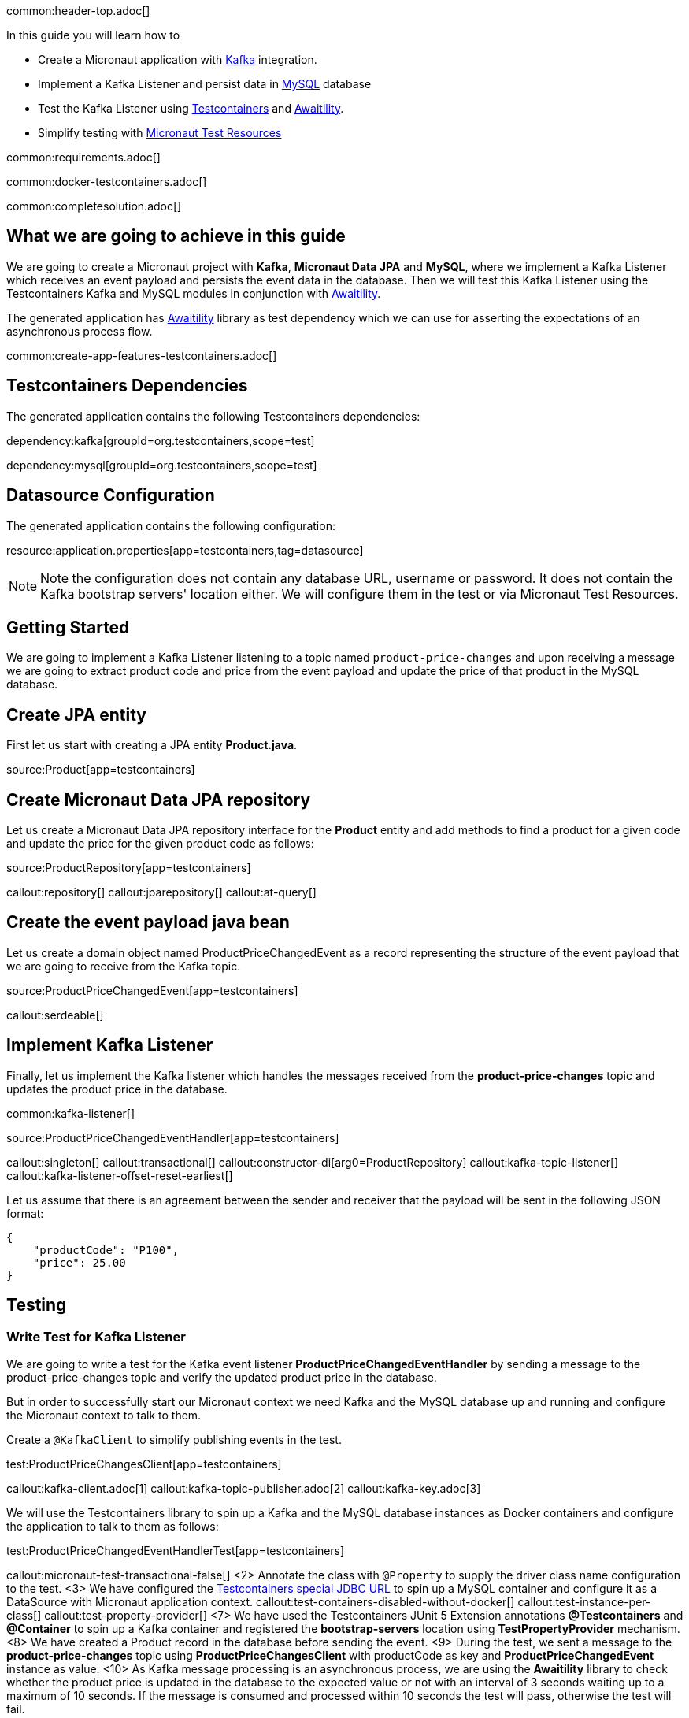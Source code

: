 common:header-top.adoc[]

In this guide you will learn how to

* Create a Micronaut application with https://www.confluent.io/lp/apache-kafka/[Kafka] integration.
* Implement a Kafka Listener and persist data in https://www.mysql.com[MySQL] database
* Test the Kafka Listener using https://testcontainers.com[Testcontainers] and http://www.awaitility.org[Awaitility].
* Simplify testing with https://micronaut-projects.github.io/micronaut-test-resources/latest/guide/#modules-kafka[Micronaut Test Resources]

common:requirements.adoc[]

common:docker-testcontainers.adoc[]

common:completesolution.adoc[]

== What we are going to achieve in this guide
We are going to create a Micronaut project with *Kafka*, *Micronaut Data JPA* and *MySQL*,
where we implement a Kafka Listener which receives an event payload and persists the event data in the database.
Then we will test this Kafka Listener using the Testcontainers Kafka
and MySQL modules in conjunction with http://www.awaitility.org/[Awaitility].


The generated application has http://www.awaitility.org[Awaitility] library as test dependency
which we can use for asserting the expectations of an asynchronous process flow.

common:create-app-features-testcontainers.adoc[]

== Testcontainers Dependencies

The generated application contains the following Testcontainers dependencies:

dependency:kafka[groupId=org.testcontainers,scope=test]

dependency:mysql[groupId=org.testcontainers,scope=test]

== Datasource Configuration

The generated application contains the following configuration:

resource:application.properties[app=testcontainers,tag=datasource]

NOTE: Note the configuration does not contain any database URL, username or password. It does not contain the Kafka bootstrap servers' location either. We will configure them in the test or via Micronaut Test Resources.

== Getting Started

We are going to implement a Kafka Listener listening to a topic named `product-price-changes`
and upon receiving a message we are going to extract product code and price from the event payload
and update the price of that product in the MySQL database.

== Create JPA entity

First let us start with creating a JPA entity *Product.java*.

source:Product[app=testcontainers]

== Create Micronaut Data JPA repository

Let us create a Micronaut Data JPA repository interface for the *Product* entity and
add methods to find a product for a given code and update the price for the given product code as follows:

source:ProductRepository[app=testcontainers]

callout:repository[]
callout:jparepository[]
callout:at-query[]

== Create the event payload java bean

Let us create a domain object named ProductPriceChangedEvent as a record representing the structure of the event payload
that we are going to receive from the Kafka topic.

source:ProductPriceChangedEvent[app=testcontainers]

callout:serdeable[]

== Implement Kafka Listener

Finally, let us implement the Kafka listener which handles the messages received from the *product-price-changes* topic
and updates the product price in the database.

common:kafka-listener[]

source:ProductPriceChangedEventHandler[app=testcontainers]

callout:singleton[]
callout:transactional[]
callout:constructor-di[arg0=ProductRepository]
callout:kafka-topic-listener[]
callout:kafka-listener-offset-reset-earliest[]

Let us assume that there is an agreement between the sender and receiver that the payload will be sent in the following JSON format:

[source,json]
----
{
    "productCode": "P100",
    "price": 25.00
}
----

== Testing

=== Write Test for Kafka Listener
We are going to write a test for the Kafka event listener *ProductPriceChangedEventHandler*
by sending a message to the product-price-changes topic and verify the updated product price in the database.

But in order to successfully start our Micronaut context we need Kafka and the MySQL database up and running
and configure the Micronaut context to talk to them.

Create a `@KafkaClient` to simplify publishing events in the test.

test:ProductPriceChangesClient[app=testcontainers]

callout:kafka-client.adoc[1]
callout:kafka-topic-publisher.adoc[2]
callout:kafka-key.adoc[3]

We will use the Testcontainers library to spin up a Kafka and the MySQL database instances as Docker containers
and configure the application to talk to them as follows:

test:ProductPriceChangedEventHandlerTest[app=testcontainers]

callout:micronaut-test-transactional-false[]
<2> Annotate the class with `@Property` to supply the driver class name configuration to the test.
<3> We have configured the https://java.testcontainers.org/modules/databases/jdbc/[Testcontainers special JDBC URL] to spin up a MySQL container and configure it as a DataSource with Micronaut application context.
callout:test-containers-disabled-without-docker[]
callout:test-instance-per-class[]
callout:test-property-provider[]
<7> We have used the Testcontainers JUnit 5 Extension annotations *@Testcontainers* and *@Container* to spin up a Kafka container and registered the *bootstrap-servers* location using *TestPropertyProvider* mechanism.
<8> We have created a Product record in the database before sending the event.
<9> During the test, we sent a message to the *product-price-changes* topic using *ProductPriceChangesClient* with productCode as key and *ProductPriceChangedEvent* instance as value.
<10> As Kafka message processing is an asynchronous process, we are using the *Awaitility* library to check whether the product price is updated in the database to the expected value or not with an interval of 3 seconds waiting up to a maximum of 10 seconds. If the message is consumed and processed within 10 seconds the test will pass, otherwise the test will fail.

common:testApp.adoc[]

You should see the Kafka and MySQL Docker containers are started and all tests should PASS.

You can also notice that after the tests are executed the containers are stopped and removed automatically.

== Testing Kafka integration with Test Resources

common:test-resources.adoc[]

=== Removing Testcontainers Dependencies

Remove the <<testcontainers-dependencies,Testcontainers dependencies>> from your build files.

=== Configure Test Resources

common:install-test-resources.adoc[]

=== Test Resources Kafka

common:test-resources-kafka-test-or-dev.adoc[]

=== Simpler Test with Test Resources

Thanks to Test Resources, we can simplify the test as follows:

test:ProductPriceChangedEventHandlerTest[app=testresources]

callout:micronaut-test-transactional-false[]
<2> We have created a Product record in the database before sending the event.
<3> During the test, we sent a message to the *product-price-changes* topic using *ProductPriceChangesClient* with productCode as key and *ProductPriceChangedEvent* instance as value.
<4> As Kafka message processing is an asynchronous process, we are using the *Awaitility* library to check whether the product price is updated in the database to the expected value or not with an interval of 3 seconds waiting up to a maximum of 10 seconds. If the message is consumed and processed within 10 seconds the test will pass, otherwise the test will fail.

If you run the test, you will see a MySQL container and Kafka container being started by Test Resources through integration with Testcontainers to provide throwaway containers for testing.

common:test-resources-benefits.adoc[]

== Summary

We have learned how to test Kafka message listeners using a real Kafka instance with Testcontainers
and verified the expected result using Awaitility. If we are using Kafka and MySQL in production,
it is often the best approach to test with real Kafka and MySQL instances in order to allow our test suite to provide us
with more confidence about the correctness of our code.

== Next Steps

Learn more about:

* https://micronaut-projects.github.io/micronaut-kafka/latest/guide/[Micronaut Kafka]
* https://micronaut-projects.github.io/micronaut-test-resources/latest/guide/#modules-kafka[Micronaut Test Resources]
* http://testcontainers.com[Testcontainers].
* http://www.awaitility.org/[Awaitility]

common:helpWithMicronaut.adoc[]